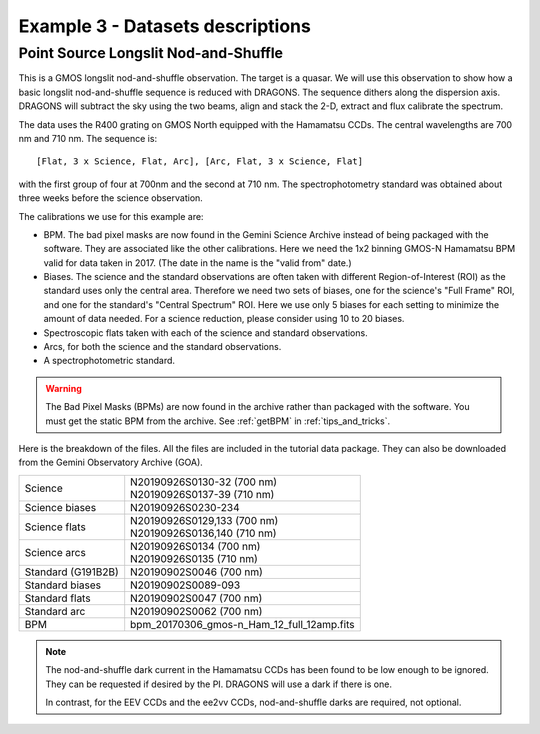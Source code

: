 .. ex3_gmosls_ns_dataset.rst

.. _ns_dataset:

*********************************
Example 3 - Datasets descriptions
*********************************

Point Source Longslit Nod-and-Shuffle
-------------------------------------
This is a GMOS longslit nod-and-shuffle observation.  The target is a quasar.
We will use this observation to show how a basic longslit nod-and-shuffle
sequence is reduced with DRAGONS.  The sequence dithers along the dispersion
axis.  DRAGONS will subtract the sky using the two beams, align and stack the
2-D, extract and flux calibrate the spectrum.

The data uses the R400 grating on GMOS North equipped with the Hamamatsu CCDs.
The central wavelengths are 700 nm and 710 nm.  The sequence is::

   [Flat, 3 x Science, Flat, Arc], [Arc, Flat, 3 x Science, Flat]

with the first group of four at 700nm and the second at 710 nm.  The
spectrophotometry standard was obtained about three weeks before the science
observation.

The calibrations we use for this example are:

* BPM.  The bad pixel masks are now found in the Gemini Science Archive
  instead of being packaged with the software. They are associated like the
  other calibrations.  Here we need the 1x2 binning GMOS-N Hamamatsu
  BPM valid for data taken in 2017.  (The date in the name is the "valid from"
  date.)
* Biases.  The science and the standard observations are often taken with
  different Region-of-Interest (ROI) as the standard uses only the central area.
  Therefore we need two sets of biases, one for the science's "Full Frame" ROI,
  and one for the standard's "Central Spectrum" ROI.  Here we use only 5 biases
  for each setting to minimize the amount of data needed.  For a science
  reduction, please consider using 10 to 20 biases.
* Spectroscopic flats taken with each of the science and standard observations.
* Arcs, for both the science and the standard observations.
* A spectrophotometric standard.

.. warning::  The Bad Pixel Masks (BPMs) are now found in the archive rather
   than packaged with the software.  You must get the static BPM from the
   archive.  See :ref:`getBPM` in :ref:`tips_and_tricks`.

Here is the breakdown of the files.  All the files are included in the tutorial data
package.  They can also be downloaded from the Gemini Observatory Archive (GOA).

+---------------------+---------------------------------------------+
| Science             || N20190926S0130-32 (700 nm)                 |
|                     || N20190926S0137-39 (710 nm)                 |
+---------------------+---------------------------------------------+
| Science biases      || N20190926S0230-234                         |
+---------------------+---------------------------------------------+
| Science flats       || N20190926S0129,133 (700 nm)                |
|                     || N20190926S0136,140 (710 nm)                |
+---------------------+---------------------------------------------+
| Science arcs        || N20190926S0134 (700 nm)                    |
|                     || N20190926S0135 (710 nm)                    |
+---------------------+---------------------------------------------+
| Standard (G191B2B)  || N20190902S0046 (700 nm)                    |
+---------------------+---------------------------------------------+
| Standard biases     || N20190902S0089-093                         |
+---------------------+---------------------------------------------+
| Standard flats      || N20190902S0047 (700 nm)                    |
+---------------------+---------------------------------------------+
| Standard arc        || N20190902S0062 (700 nm)                    |
+---------------------+---------------------------------------------+
| BPM                 || bpm_20170306_gmos-n_Ham_12_full_12amp.fits |
+---------------------+---------------------------------------------+

.. note::  The nod-and-shuffle dark current in the Hamamatsu CCDs has been
           found to be low enough to be ignored.  They can be requested if
           desired by the PI.  DRAGONS will use a dark if there is one.

           In contrast, for the EEV CCDs and the ee2vv CCDs, nod-and-shuffle
           darks are required, not optional.
